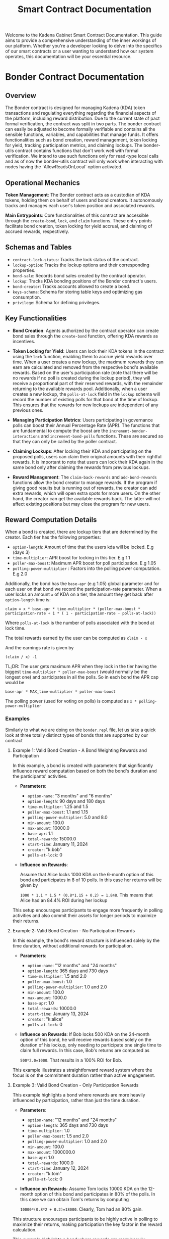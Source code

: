 #+TITLE: Smart Contract Documentation

Welcome to the Kadena Cabinet Smart Contract Documentation. This guide aims to provide a comprehensive understanding of the inner workings of our platform.
Whether you're a developer looking to delve into the specifics of our smart contracts or a user wanting to understand how our system operates,
this documentation will be your essential resource.


* Bonder Contract Documentation

** Overview

The Bonder contract is designed for managing Kadena (KDA) token transactions and regulating everything regarding the
financial aspects of the platform, including reward distribution. Due to the current state of pact formal verification, the contract was split in two parts.
The bonder contract can easily be adjusted to become formally verifiable and contains all the sensible functions, variables,
and capabilities that manage funds. It offers functionalities such as bond creation, reward management, token locking for yield,
tracking participation metrics, and claiming lockups. The bonder-utils contract contains functions that don't work well with formal
verification. We intend to use such functions only for read-type local calls and as of now the bonder-utils contract will only work
when interacting with nodes having the `AllowReadsOnLocal` option activated.

** Operational Mechanics

    *Token Management*: The Bonder contract acts as a custodian of KDA tokens, holding them on behalf of users and bond creators. It autonomously tracks and manages each user's token position and associated rewards.

    *Main Entrypoints*: Core functionalities of this contract are accessible through the =create-bond=, =lock=, and =claim= functions. These entry points facilitate bond creation, token locking for yield accrual, and claiming of accrued rewards, respectively.

** Schemas and Tables

   - =contract-lock-status=: Tracks the lock status of the contract.
   - =lockup-option=: Tracks the lockup options and their corresponding properties.
   - =bond-sale=: Records bond sales created by the contract operator.
   - =lockup=: Tracks KDA bonding positions of the Bonder contract's users.
   - =bond-creator=: Tracks accounts allowed to create a bond.
   - =keys-schema=: Schema for storing table keys and optimizing gas consumption.
   - =privilege=: Schema for defining privileges.

** Key Functionalities

- *Bond Creation*: Agents authorized by the contract operator can create bond sales through the =create-bond= function, offering KDA rewards as incentives.

- *Token Locking for Yield*: Users can lock their KDA tokens in the contract using the =lock= function, enabling them to accrue yield rewards over time. When a user creates a new lockup, the maximum rewards they can earn are calculated and removed from the respective bond's available rewards. Based on the user's participation rate (note that there will be no rewards if no poll is created during the lockup period), they will receive a proportional part of their reserved rewards, with the remainder returning to the available rewards pool. Additionally, when a user creates a new lockup, the =polls-at-lock= field in the =lockup= schema will record the number of existing polls for that bond at the time of lockup. This ensures that the rewards for new lockups are independent of any previous ones.

- *Managing Participation Metrics*: Users participating in governance polls can boost their Annual Percentage Rate (APR). The functions that are fundamental to compute the boost are the =increment-bonder-interactions= and =increment-bond-polls= functions. These are secured so that they can only be called by the poller contract.

- *Claiming Lockups*: After locking their KDA and participating on the proposed polls, users can claim their original amounts with their rightful rewards. It is important to note that users can lock their KDA again in the same bond only after claiming the rewards from previous lockups.

- *Reward Management*: The =claim-back-rewards= and =add-bond-rewards= functions allow the bond creator to manage rewards. If the program if giving good results but is running out of rewards, the creator can add extra rewards, which will open extra spots for more users. On the other hand, the creator can get the available rewards back. The latter will not affect existing positions but may close the program for new users.

** Reward Computation Details

When a bond is created, there are lockup tiers that are determined by the creator. Each tier has the following properties:

- =option-length=: Amount of time that the users kda will be locked. E.g (days 3)
- =time-multiplier=: APR boost for locking in this tier. E.g 1.1
- =poller-max-boost=: Maximum APR boost for poll participation. E.g 1.05
- =polling-power-multiplier= : Factors into the polling power computation. E.g 2.0

Additionally, the bond has the =base-apr= (e.g 1.05) global parameter and for each user on that bond we record the participation-rate parameter.  When a user locks an amount =x= of KDA on a tier, the amount they get back after =option-length= time is:

=claim = x * base-apr * time-multiplier * (poller-max-boost * participation-rate + 1 * ( 1 - participation-rate - polls-at-lock))=

Where =polls-at-lock= is the number of polls associated with the bond at lock time.

The total rewards earned by the user can be computed as
=claim - x=

And the earnings rate is given by

=(claim / x) -1=

TL;DR: The user gets maximum APR when they lock in the tier having the biggest =time-multiplier * poller-max-boost= (would normally be the longest one) and participates in all the polls. So in each bond the APR cap would be

=base-apr * MAX_time-multiplier * poller-max-boost=

The polling power (used for voting on polls) is computed as =x * polling-power-multiplier=

*** Examples

Similarly to what we are doing on the =bonder.repl= file, let us take a quick look at three totally distinct types of bonds that are supported by our contract


**** Example 1: Valid Bond Creation - A Bond Weighting Rewards and Participation

In this example, a bond is created with parameters that significantly influence reward computation based on both the bond's duration and the participants' activities.

- *Parameters*:
  - =option-name=: "3 months" and "6 months"
  - =option-length=: 90 days and 180 days
  - =time-multiplier=: 1.25 and 1.5
  - =poller-max-boost=: 1.1 and 1.15
  - =polling-power-multiplier=: 5.0 and 8.0
  - =min-amount=: 100.0
  - =max-amount=: 10000.0
  - =base-apr=: 1.1
  - =total-rewards=: 15000.0
  - =start-time=: January 11, 2024
  - =creator=: "k:bob"
  - =polls-at-lock=: 0

- *Influence on Rewards*:

  Assume that Alice locks 1000 KDA on the 6-month option of this bond and participates in  8 of 10 polls. In this case her returns will be given by

  =1000 * 1.1 * 1.5 * (0.8*1.15 + 0.2) = 1.848=. This means that Alice had an 84.4% ROI during her lockup

This setup encourages participants to engage more frequently in polling activities and also commit their assets for longer periods to maximize their returns.

**** Example 2: Valid Bond Creation - No Participation Rewards

In this example, the bond's reward structure is influenced solely by the time duration, without additional rewards for participation.

- *Parameters*:
  - =option-name=: "12 months" and "24 months"
  - =option-length=: 365 days and 730 days
  - =time-multiplier=: 1.5 and 2.0
  - =poller-max-boost=: 1.0
  - =polling-power-multiplier=: 1.0 and 2.0
  - =min-amount=: 100.0
  - =max-amount=: 1000.0
  - =base-apr=: 1.0
  - =total-rewards=: 10000.0
  - =start-time=: January 13, 2024
  - =creator=: "k:alice"
  - =polls-at-lock=: 0

- *Influence on Rewards*:
 If Bob locks 500 KDA on the 24-month option of this bond, he will receive rewards based solely on the duration of his lockup, only needing to participate one single time to claim full rewards. In this case, Bob's returns are computed as

 =500*2.0=1000=. That results in a 100% ROI for Bob.

This example illustrates a straightforward reward system where the focus is on the commitment duration rather than active engagement.

**** Example 3: Valid Bond Creation - Only Participation Rewards

This example highlights a bond where rewards are more heavily influenced by participation, rather than just the time duration.

- *Parameters*:
  - =option-name=: "12 months" and "24 months"
  - =option-length=: 365 days and 730 days
  - =time-multiplier=: 1.0
  - =poller-max-boost=: 1.5 and 2.0
  - =polling-power-multiplier=: 1.0 and 2.0
  - =min-amount=: 100.0
  - =max-amount=: 1000000.0
  - =base-apr=: 1.0
  - =total-rewards=: 1000.0
  - =start-time=: January 12, 2024
  - =creator=: "k:tom"
  - =polls-at-lock=: 0

- *Influence on Rewards*:
 Assume Tom locks 10000 KDA on the 12-month option of this bond and participates in 80% of the polls. In this case we can obtain Tom's returns by computing

 =10000*(0.8*2 + 0.2)=18000=. Clearly, Tom had an 80% gain.

This structure encourages participants to be highly active in polling to maximize their returns, making participation the key factor in the reward calculation.


This example highlights a bond where rewards are more heavily influenced by participation, rather than just the time duration.
** Contract Capabilities

   - GOVERNANCE: Ensures only authorized administrators can perform certain operations.
   - OPS: Allows contract operators to execute operational functions.
   - ACCOUNT_GUARD: Manages the account-specific interactions.
   - LOCK: Governs the token locking mechanism.
   - CLAIM: Manages the claiming process for locked tokens.
   - BANK_DEBIT: Manages transfers from the contract account.
   - CREATE_BOND: Ability to create bonds.
   - MANAGE_BOND_REWARDS: Manage rewards for bonds.
   - PRIVILEGE_GUARD: Guard user by the poller contract user for poll and interaction counting.

** Key Functions Detailed Overview

*** init
Initializes the contract by creating the bonder bank account with the appropriate guard and setting the initial lock status.
   - Parameters:
     - =initial-lock=: Boolean value indicating whether the contract should start in a locked state.

*** create-bond
Creates a bond sale, specifying the terms and rewards. The function transfers the total rewards amount from the creator's account to the Bonder contract account upon bond creation.
   - Parameters:
     - =start-time=: The start time of the bond sale.
     - =lockup-options=: An array of lockup options, each defining the lockup period and associated rewards.
     - =whitelisted-accounts=: An array of accounts allowed to participate before the official start time.
     - =min-amount=: The minimum amount of KDA that can be locked.
     - =max-amount=: The maximum amount of KDA that can be locked.
     - =base-apr=: The base Annual Percentage Rate for the bond.
     - =account=: The account creating the bond.
     - =total-rewards=: The total rewards allocated for the bond.

*** lock
Allows users to lock KDA tokens in a bond, specifying the amount and duration. The locked tokens are transferred from the user's account to the Bonder contract account.
   - Parameters:
     - =bond-id=: The ID of the bond in which to lock tokens.
     - =amount-time=: The duration for which the tokens are locked.
     - =amount-kda=: The amount of KDA tokens to lock.
     - =account=: The account locking the tokens.

*** claim
Enables users to claim their locked tokens and accrued rewards after the lockup period has ended. The total amount (original locked amount plus rewards) is transferred from the Bonder contract account to the user's account.
   - Parameters:
     - =bond-id=: The ID of the bond from which to claim tokens.
     - =account=: The account claiming the tokens.

*** claim-back-rewards
Claims back available rewards for a specified bond, transferring earned KDA to the account. Only the bond creator can perform this action.
   - Parameters:
     - =bond-id=: The ID of the bond.
     - =account=: The account to which the rewards are to be transferred.
     - =amount=: The amount of rewards to be claimed back.

*** add-bond-rewards
Adds extra rewards to an existing bond, opening more spots for new lockups. Only the bond creator can perform this action.
   - Parameters:
     - =bond-id=: The ID of the bond.
     - =account=: The account adding the rewards.
     - =amount=: The amount of extra rewards to be added.

*** read-bond
Fetches bond details for a given bond ID.
   - Parameters:
     - =bond-id=: The ID of the bond.

*** read-lockup
Retrieves lockup details for a given lockup ID.
   - Parameters:
     - =lockup-id=: The ID of the lockup.

*** get-active-bonds
Retrieves all active bond details.
   - Parameters: None.

*** get-account-active-lockups
Retrieves all active lockups associated with a specified account.
   - Parameters:
     - =account=: The account whose active lockups are being fetched.

*** get-bond-available-rewards
Returns the available rewards from a specified bond.
   - Parameters:
     - =bond-id=: The ID of the bond.

*** increment-bonder-interactions
Increases the interaction count for a user's lockup, potentially affecting the rewards calculation.
   - Parameters:
     - =bond-id=: The ID of the bond.
     - =account=: The account whose interaction count is to be increased.

*** increment-bond-polls
Increases the total poll count for a bond, which can influence the rewards for all participants.
   - Parameters:
     - =bond-id=: The ID of the bond.

*** grant-privilege
Grants a specified guard privilege to perform a specific action.
   - Parameters:
     - =g=: The guard to be granted the privilege.
     - =action=: The action for which the privilege is granted.

** Security and Validation

The Bonder contract incorporates plenty security measures and validation checks to ensure the integrity and proper functioning of its features. These mechanisms are crucial for preventing unauthorized actions, ensuring data consistency, and maintaining the contract's overall security posture.

*** Capabilities, Guards, and Privileges

- *Guarded Capabilities*: The contract defines specific capabilities (GOVERNANCE, OPS, INTERNAL, LOCK, CLAIM) that restrict access to critical functions. For example, the GOVERNANCE capability ensures that only designated administrators can perform certain administrative tasks such as contract updates, while the OPS capability is reserved for operational actions by authorized operators.

- *Dynamic Capability Acquisition*: Functions like lock and claim require the dynamic acquisition of capabilities (LOCK, CLAIM) to execute, ensuring that actions are only performed by users who meet the necessary criteria at the time of execution.

- *Privileges*: There are some functions from the Poller contract that write values to tables that 'belong' to the bonder contract. To ensure that such functions can only be called by the poller contract, we have a special table that associates guards to actions on the contract. Such guard is created and stored on the table when the poller contract is deployed.

*** Validation Checks

- *Bond and Lockup Validations*: The =validate-bond= and =validate-lockup-option= functions ensure that bonds and lockup options adhere to predefined rules, such as positive reward amounts, valid time frames, and minimum APR requirements.

- *Time Constraints*: There are functions and capabilities that enforce time-related constraints. For example, we use =(enforce-guard (after-date start-time))=, to ensure actions occur within the designated time windows, preventing premature or belated operations that could disrupt bond sales or reward distributions.

- *Reward Availability*: The LOCK capability includes checks to confirm sufficient rewards are available for new lockups, as seen in the enforcement line: =enforce (>= (- total-rewards (+ locked-rewards given-rewards)) rewards)=.

- *Whitelist and Participation Checks*: Certain operations are restricted to whitelisted accounts or those that have participated within specific periods, enhancing the contract's governance and incentive structures.

*** Security Events and Guard Checks

- *Security Events (@event)*: Key actions within the contract are marked with the @event keyword, facilitating the tracking and auditing of significant operations, such as lockups and claims, enhancing transparency and traceability.
- *Enforce Guards*: The contract employs =enforce-guard= statements to validate the identity and permissions of users attempting to execute sensitive functions, ensuring that only authorized individuals can perform those actions.

*** Account and Principal Validations
- *Account Type Checks*: The contract includes checks to ensure that only valid Kadena account types (e.g., k: prefixed accounts) can participate in certain actions, as seen in =validate-principal-account=.
- *Unique Lockup Identifiers*: The construction of lockup keys using the =get-lockup-key= function ensures that each lockup is uniquely identifiable, preventing conflicts and ensuring the integrity of user positions.

These security and validation mechanisms work together to safeguard the contract against unauthorized access, ensure the consistency and accuracy of contract data, and maintain a secure and reliable environment for managing Kadena token transactions and governance activities.


* Poller Contract Documentation

** Overview

The Poller contract is designed to manage governance through polls. It allows core agents to create polls, bonders to vote on these polls, and tracks interactions to influence rewards.

** Key Functionalities

- *Poll Creation*: Authorized core agents can create polls using the `create-poll` function, allowing governance proposals to be voted on by bonders.
- *Governance*: Bonders can vote on polls with options to approve, reject, or abstain. The votes are tallied, and the consensus is recorded.
- *Interactions*: Bonder interactions, such as voting in polls, affect their earnings from locking activities.

** Operational Mechanics

- *Contract Communications*: The contract interacts with the Bonder contract to manage polling power based on bonders' locked positions and their interactions. It is also responsible for
  recording user interactions in the bonder contract, which are later user in reward computation.
- *Main Entrypoints*: Core functionalities include =create-poll= for creating polls and =vote-approved=, =vote-refused=, and =vote-abstain= for voting on polls.lockups. The bonder-utils contract contains functions that don't work well with formal verification. We intend to use such functions only for read-type local calls and as of now the bonder-utils contract will only work
when interacting with nodes having the `AllowReadsOnLocal` option activated.

** Schemas and Tables

- *poll*: Tracks proposals created by core members.
- *poll-vote*: Records votes in polls from bonder accounts.
- *polling-parameters*: Tracks the duration of each election phase.
- *contract-lock-status*: Tracks the lock status of the contract.

** Key Functions Detailed Overview

- **GOVERNANCE**: Ensures only authorized administrators can perform certain operations.
- **OPS**: Allows contract operators to execute operational functions.
- **INTERNAL**: Reserved for internal contract mechanisms.
- **ACCOUNT_GUARD**: Manages the account-specific interactions.
- **BONDER**: Manages privileges for bonder accounts.
- **CORE_MEMBER**: Manages privileges for core accounts.
- **PERIOD**: Ensures operations occur within specified time periods.
- **CREATE_POLL**: Allows creating new polls.
- **VOTE**: Grants permission to vote in polls.
- **BONDER_NOTIFY**: Manages interaction with the Bonder contract.

*** Schemas and Tables

- *poll*: Tracks proposals created by core members.
- *poll-vote*: Records votes in polls from bonder accounts.
- *polling-parameters*: Tracks the duration of each election phase and also quorum percentage.
- *contract-lock-status*: Tracks the lock status of the contract.

** Key Functions Detailed Overview

*** create-poll
Creates a new poll, specifying the terms and details. Only core members can perform this action.
   - Parameters:
     - =account=: The account creating the poll.
     - =title=: The title of the poll.
     - =description=: A detailed description of the poll.

*** vote-approved
Allows bonders to vote to approve a poll.
   - Parameters:
     - =account=: The account voting.
     - =poll-id=: The ID of the poll being voted on.

*** vote-refused
Allows bonders to vote to refuse a poll.
   - Parameters:
     - =account=: The account voting.
     - =poll-id=: The ID of the poll being voted on.

*** vote-abstain
Allows bonders to abstain from voting on a poll.
   - Parameters:
     - =account=: The account abstaining.
     - =poll-id=: The ID of the poll being voted on.

*** is-poll-approved
Checks if a poll has been approved.
   - Parameters:
     - =poll-id=: The ID of the poll.

*** read-account-created-polls
Fetches all polls created by a specified account.
   - Parameters:
     - =account=: The account whose polls are being fetched.

*** read-active-polls
Retrieves all active polls.
   - Parameters: None.

*** read-all-polls
Retrieves details of all polls created in the contract.
   - Parameters: None.

*** read-poll-votes
Retrieves all votes in a specified poll.
   - Parameters:
     - =poll-id=: The ID of the poll.

*** read-all-account-votes
Fetches all votes from a specified account.
   - Parameters:
     - =account=: The account whose votes are being fetched.

*** read-poll-vote
Fetches a specific vote in a poll.
   - Parameters:
     - =account=: The account that voted.
     - =poll-id=: The ID of the poll.

*** read-poll
Fetches details of a specified poll.
   - Parameters:
     - =poll-id=: The ID of the poll.

*** edit-polling-parameters
Allows operators to edit the durations of voting periods.
   - Parameters:
     - =params=: The new voting periods.

*** get-polling-power
Retrieves the polling power of a bonder.
   - Parameters:
     - =account=: The account whose polling power is being fetched.
     - =poll-id=: The ID of the poll.
*** compute-poll-quorum
Computes the quorum for a poll based on active bonds.
   - Parameters:
     - =active-bonds=: List of active bond IDs.

*** compute-poll-votes-quorum
Computes the votes quorum for a poll based on active bonds.
   - Parameters:
     - =active-bonds=: List of active bond IDs.

** Security and Validation


The Poller contract incorporates several security measures and validation checks to ensure the integrity and proper functioning of its features. These mechanisms are crucial for preventing unauthorized actions, ensuring data consistency, and maintaining the contract's overall security posture.

** Capabilities, Guards, and Privileges

- **Guarded Capabilities**: The contract defines specific capabilities (GOVERNANCE, OPS, INTERNAL, ACCOUNT_GUARD, BONDER, CORE_MEMBER, PERIOD, CREATE_POLL, VOTE, BONDER_NOTIFY) that restrict access to critical functions.
- **Dynamic Capability Acquisition**: Functions like `create-poll` and `vote` require dynamic acquisition of capabilities to execute, ensuring that actions are only performed by users who meet the necessary criteria.

** Validation Checks

- *Poll Validations*: Functions like `create-poll` and `vote` ensure that poll parameters adhere to predefined rules, such as valid time frames and character limits.
- *Time Constraints*: Functions enforce time-related constraints to ensure actions occur within designated windows.
- *Account and Bonding Checks*: Operations validate accounts and their associated bonds to enhance governance and incentive structures.

** Security Events and Guard Checks

- *Security Events (@event)*: Key actions within the contract are marked with the @event keyword, facilitating tracking and auditing.
- *Enforce Guards*: The contract employs different enforcements to validate the identity and permissions of users attempting to execute sensitive functions.

These security and validation mechanisms work together to safeguard the contract against unauthorized access, ensure data consistency and accuracy, and maintain a secure environment for managing Kadena token transactions and governance activities.
